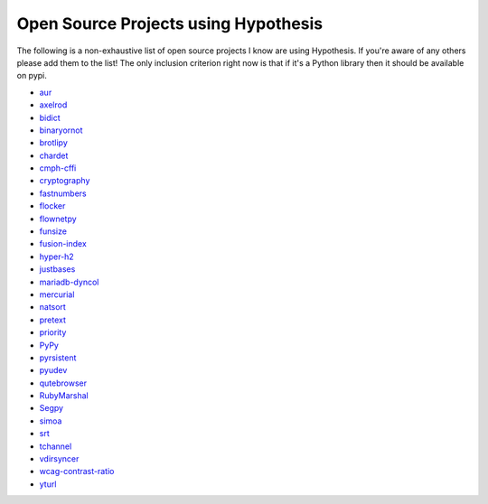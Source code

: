 =====================================
Open Source Projects using Hypothesis
=====================================

The following is a non-exhaustive list of open source projects I know are using Hypothesis. If you're aware of
any others please add them to the list! The only inclusion criterion right now is that if it's a Python library
then it should be available on pypi.

* `aur <https://github.com/cdown/aur>`_
* `axelrod <https://github.com/Axelrod-Python/Axelrod>`_
* `bidict <https://github.com/jab/bidict>`_
* `binaryornot <https://github.com/audreyr/binaryornot>`_
* `brotlipy <https://github.com/python-hyper/brotlipy>`_
* `chardet <https://pypi.python.org/pypi/chardet>`_
* `cmph-cffi <https://github.com/URXtech/cmph-cffi>`_
* `cryptography <https://github.com/pyca/cryptography>`_
* `fastnumbers <https://github.com/SethMMorton/fastnumbers>`_
* `flocker <https://github.com/ClusterHQ/flocker>`_
* `flownetpy <https://github.com/debsankha/flownetpy>`_
* `funsize <https://github.com/mozilla/funsize>`_
* `fusion-index <https://github.com/fusionapp/fusion-index>`_
* `hyper-h2 <https://github.com/python-hyper/hyper-h2>`_
* `justbases <https://github.com/mulkieran/justbases>`_
* `mariadb-dyncol <https://github.com/adamchainz/mariadb-dyncol>`_
* `mercurial <https://www.mercurial-scm.org/>`_
* `natsort <https://github.com/SethMMorton/natsort>`_
* `pretext <https://github.com/moreati/b-prefix-all-the-doctests>`_
* `priority <https://github.com/python-hyper/priority>`_
* `PyPy <http://pypy.org>`_
* `pyrsistent <https://github.com/tobgu/pyrsistent>`_
* `pyudev <https://github.com/pyudev/pyudev>`_
* `qutebrowser <https://github.com/The-Compiler/qutebrowser>`_
* `RubyMarshal <https://github.com/d9pouces/RubyMarshal>`_
* `Segpy <https://github.com/sixty-north/segpy>`_
* `simoa <https://github.com/andsor/pysimoa>`_
* `srt <https://github.com/cdown/srt>`_
* `tchannel <https://github.com/uber/tchannel-python>`_
* `vdirsyncer <https://github.com/untitaker/vdirsyncer>`_
* `wcag-contrast-ratio <https://github.com/gsnedders/wcag-contrast-ratio>`_
* `yturl <https://github.com/cdown/yturl>`_
